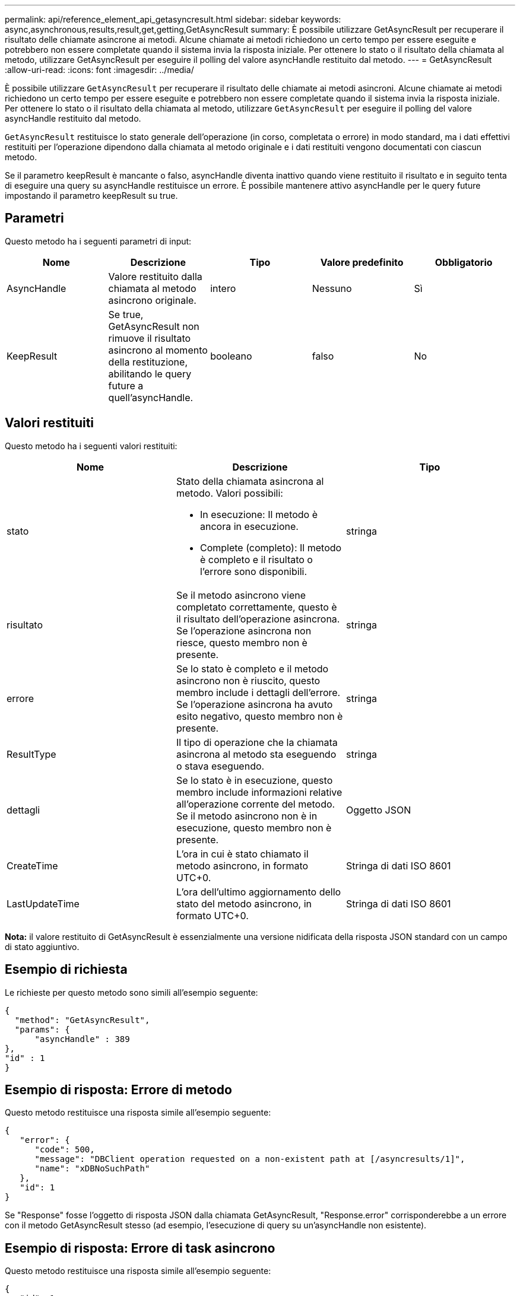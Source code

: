 ---
permalink: api/reference_element_api_getasyncresult.html 
sidebar: sidebar 
keywords: async,asynchronous,results,result,get,getting,GetAsyncResult 
summary: È possibile utilizzare GetAsyncResult per recuperare il risultato delle chiamate asincrone ai metodi. Alcune chiamate ai metodi richiedono un certo tempo per essere eseguite e potrebbero non essere completate quando il sistema invia la risposta iniziale. Per ottenere lo stato o il risultato della chiamata al metodo, utilizzare GetAsyncResult per eseguire il polling del valore asyncHandle restituito dal metodo. 
---
= GetAsyncResult
:allow-uri-read: 
:icons: font
:imagesdir: ../media/


[role="lead"]
È possibile utilizzare `GetAsyncResult` per recuperare il risultato delle chiamate ai metodi asincroni. Alcune chiamate ai metodi richiedono un certo tempo per essere eseguite e potrebbero non essere completate quando il sistema invia la risposta iniziale. Per ottenere lo stato o il risultato della chiamata al metodo, utilizzare `GetAsyncResult` per eseguire il polling del valore asyncHandle restituito dal metodo.

`GetAsyncResult` restituisce lo stato generale dell'operazione (in corso, completata o errore) in modo standard, ma i dati effettivi restituiti per l'operazione dipendono dalla chiamata al metodo originale e i dati restituiti vengono documentati con ciascun metodo.

Se il parametro keepResult è mancante o falso, asyncHandle diventa inattivo quando viene restituito il risultato e in seguito tenta di eseguire una query su asyncHandle restituisce un errore. È possibile mantenere attivo asyncHandle per le query future impostando il parametro keepResult su true.



== Parametri

Questo metodo ha i seguenti parametri di input:

|===
| Nome | Descrizione | Tipo | Valore predefinito | Obbligatorio 


 a| 
AsyncHandle
 a| 
Valore restituito dalla chiamata al metodo asincrono originale.
 a| 
intero
 a| 
Nessuno
 a| 
Sì



 a| 
KeepResult
 a| 
Se true, GetAsyncResult non rimuove il risultato asincrono al momento della restituzione, abilitando le query future a quell'asyncHandle.
 a| 
booleano
 a| 
falso
 a| 
No

|===


== Valori restituiti

Questo metodo ha i seguenti valori restituiti:

|===
| Nome | Descrizione | Tipo 


 a| 
stato
 a| 
Stato della chiamata asincrona al metodo. Valori possibili:

* In esecuzione: Il metodo è ancora in esecuzione.
* Complete (completo): Il metodo è completo e il risultato o l'errore sono disponibili.

 a| 
stringa



 a| 
risultato
 a| 
Se il metodo asincrono viene completato correttamente, questo è il risultato dell'operazione asincrona. Se l'operazione asincrona non riesce, questo membro non è presente.
 a| 
stringa



 a| 
errore
 a| 
Se lo stato è completo e il metodo asincrono non è riuscito, questo membro include i dettagli dell'errore. Se l'operazione asincrona ha avuto esito negativo, questo membro non è presente.
 a| 
stringa



 a| 
ResultType
 a| 
Il tipo di operazione che la chiamata asincrona al metodo sta eseguendo o stava eseguendo.
 a| 
stringa



 a| 
dettagli
 a| 
Se lo stato è in esecuzione, questo membro include informazioni relative all'operazione corrente del metodo. Se il metodo asincrono non è in esecuzione, questo membro non è presente.
 a| 
Oggetto JSON



 a| 
CreateTime
 a| 
L'ora in cui è stato chiamato il metodo asincrono, in formato UTC+0.
 a| 
Stringa di dati ISO 8601



 a| 
LastUpdateTime
 a| 
L'ora dell'ultimo aggiornamento dello stato del metodo asincrono, in formato UTC+0.
 a| 
Stringa di dati ISO 8601

|===
*Nota:* il valore restituito di GetAsyncResult è essenzialmente una versione nidificata della risposta JSON standard con un campo di stato aggiuntivo.



== Esempio di richiesta

Le richieste per questo metodo sono simili all'esempio seguente:

[listing]
----
{
  "method": "GetAsyncResult",
  "params": {
      "asyncHandle" : 389
},
"id" : 1
}
----


== Esempio di risposta: Errore di metodo

Questo metodo restituisce una risposta simile all'esempio seguente:

[listing]
----
{
   "error": {
      "code": 500,
      "message": "DBClient operation requested on a non-existent path at [/asyncresults/1]",
      "name": "xDBNoSuchPath"
   },
   "id": 1
}
----
Se "Response" fosse l'oggetto di risposta JSON dalla chiamata GetAsyncResult, "Response.error" corrisponderebbe a un errore con il metodo GetAsyncResult stesso (ad esempio, l'esecuzione di query su un'asyncHandle non esistente).



== Esempio di risposta: Errore di task asincrono

Questo metodo restituisce una risposta simile all'esempio seguente:

[listing]
----
{
   "id": 1,
   "result": {
     "createTime": "2016-01-01T02:05:53Z",
     "error": {
       "bvID": 1,
       "message": "Bulk volume job failed",
       "name": "xBulkVolumeScriptFailure",
       "volumeID": 34
     },
     "lastUpdateTime": "2016-01-21T02:06:56Z",
     "resultType": "BulkVolume",
     "status": "complete"
   }
}
----
"`respusse.Result.error`" corrisponde a un risultato di errore della chiamata al metodo originale.



== Esempio di risposta: Operazione asincrona riuscita

Questo metodo restituisce una risposta simile all'esempio seguente:

[listing]
----
{
   "id": 1,
   "result": {
     "createTime": "2016-01-01T22:29:18Z",
     "lastUpdateTime": "2016-01-01T22:45:51Z",
     "result": {
       "cloneID": 25,
       "message": "Clone complete.",
       "volumeID": 47
     },
     "resultType": "Clone",
     "status": "complete"
   }
}
----
"`respusse.Result.Result`" è il valore restituito per la chiamata al metodo originale se la chiamata è stata completata correttamente.



== Novità dalla versione

9,6
